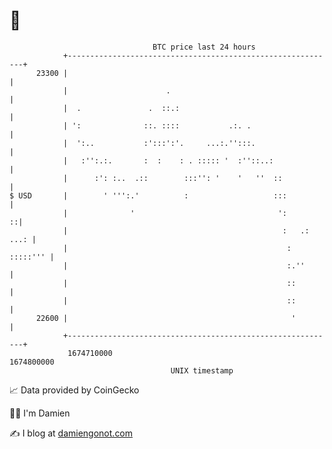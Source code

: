 * 👋

#+begin_example
                                   BTC price last 24 hours                    
               +------------------------------------------------------------+ 
         23300 |                                                            | 
               |                      .                                     | 
               |  .               .  ::.:                                   | 
               | ':              ::. ::::           .:. .                   | 
               |  ':..           :':::':'.     ...:.'':::.                  | 
               |   :'':.:.       :  :    : . ::::: '  :''::..:              | 
               |      :': :..  .::        :::'': '    '   ''  ::            | 
   $ USD       |        ' ''':.'          :                   :::           | 
               |              '                                ':         ::| 
               |                                                :   .: ...: | 
               |                                                 : :::::''' | 
               |                                                 :.''       | 
               |                                                 ::         | 
               |                                                 ::         | 
         22600 |                                                  '         | 
               +------------------------------------------------------------+ 
                1674710000                                        1674800000  
                                       UNIX timestamp                         
#+end_example
📈 Data provided by CoinGecko

🧑‍💻 I'm Damien

✍️ I blog at [[https://www.damiengonot.com][damiengonot.com]]
